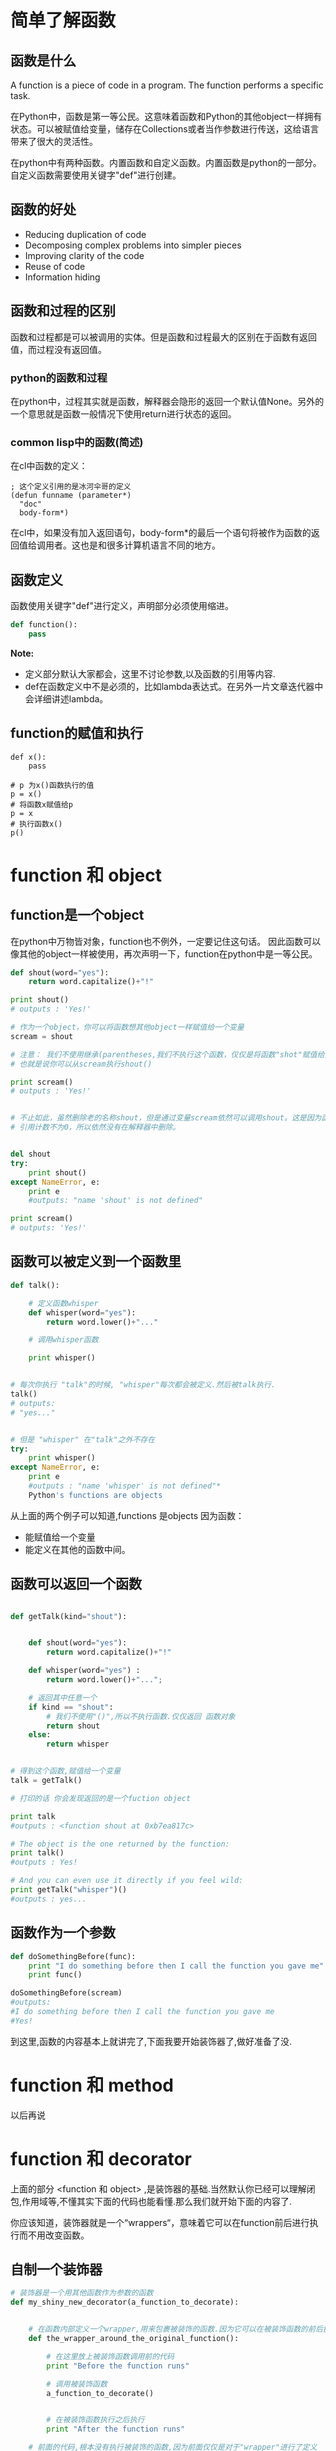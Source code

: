 #+OPTIONS: ^:nil
#+AUTHORS: linuxhui





* 简单了解函数

** 函数是什么
A function is a piece of code in a program. The function performs a specific task.

在Python中，函数是第一等公民。这意味着函数和Python的其他object一样拥有状态。可以被赋值给变量，储存在Collections或者当作参数进行传送，这给语言带来了很大的灵活性。

在python中有两种函数。内置函数和自定义函数。内置函数是python的一部分。自定义函数需要使用关键字"def"进行创建。

** 函数的好处
+ Reducing duplication of code
+ Decomposing complex problems into simpler pieces
+ Improving clarity of the code
+ Reuse of code
+ Information hiding

** 函数和过程的区别
函数和过程都是可以被调用的实体。但是函数和过程最大的区别在于函数有返回值，而过程没有返回值。

*** python的函数和过程
在python中，过程其实就是函数，解释器会隐形的返回一个默认值None。另外的一个意思就是函数一般情况下使用return进行状态的返回。

*** common lisp中的函数(简述)
在cl中函数的定义：
#+BEGIN_SRC elisp
  ; 这个定义引用的是冰河伞哥的定义
  (defun funname (parameter*)
    "doc"
    body-form*)
#+END_SRC


在cl中，如果没有加入返回语句，body-form*的最后一个语句将被作为函数的返回值给调用者。这也是和很多计算机语言不同的地方。

** 函数定义
函数使用关键字"def"进行定义，声明部分必须使用缩进。
#+BEGIN_SRC python
  def function():
      pass
#+END_SRC

*Note:* 
+ 定义部分默认大家都会，这里不讨论参数,以及函数的引用等内容.
+ def在函数定义中不是必须的，比如lambda表达式。在另外一片文章迭代器中会详细讲述lambda。

** function的赋值和执行
#+BEGIN_EXAMPLE
  def x():
      pass

  # p 为x()函数执行的值
  p = x()
  # 将函数x赋值给p
  p = x
  # 执行函数x()
  p()
#+END_EXAMPLE

* function 和 object

** function是一个object
在python中万物皆对象，function也不例外，一定要记住这句话。 因此函数可以像其他的object一样被使用，再次声明一下，function在python中是一等公民。
#+BEGIN_SRC python
  def shout(word="yes"):
      return word.capitalize()+"!"

  print shout()
  # outputs : 'Yes!'

  # 作为一个object，你可以将函数想其他object一样赋值给一个变量
  scream = shout

  # 注意： 我们不使用继承(parentheses,我们不执行这个函数，仅仅是将函数"shot"赋值给变量”scream“。
  # 也就是说你可以从scream执行shout()

  print scream()
  # outputs : 'Yes!'


  # 不止如此，虽然删除老的名称shout，但是通过变量scream依然可以调用shout。这是因为函数shout的
  # 引用计数不为0，所以依然没有在解释器中删除。


  del shout
  try:
      print shout()
  except NameError, e:
      print e
      #outputs: "name 'shout' is not defined"

  print scream()
  # outputs: 'Yes!'
#+END_SRC

** 函数可以被定义到一个函数里
#+BEGIN_SRC python 
  def talk():

      # 定义函数whisper
      def whisper(word="yes"):
          return word.lower()+"..."

      # 调用whisper函数

      print whisper()


  # 每次你执行 "talk"的时候, "whisper"每次都会被定义.然后被talk执行.
  talk()
  # outputs: 
  # "yes..."


  # 但是 "whisper" 在"talk"之外不存在
  try:
      print whisper()
  except NameError, e:
      print e
      #outputs : "name 'whisper' is not defined"*
      Python's functions are objects
#+END_SRC

从上面的两个例子可以知道,functions 是objects 因为函数：
 + 能赋值给一个变量
 + 能定义在其他的函数中间。

** 函数可以返回一个函数

#+BEGIN_SRC python

  def getTalk(kind="shout"):


      def shout(word="yes"):
          return word.capitalize()+"!"

      def whisper(word="yes") :
          return word.lower()+"...";

      # 返回其中任意一个
      if kind == "shout":
          # 我们不使用"()",所以不执行函数.仅仅返回 函数对象
          return shout  
      else:
          return whisper

 
  # 得到这个函数,赋值给一个变量
  talk = getTalk()      

  # 打印的话 你会发现返回的是一个fuction object 
  
  print talk
  #outputs : <function shout at 0xb7ea817c>

  # The object is the one returned by the function:
  print talk()
  #outputs : Yes!

  # And you can even use it directly if you feel wild:
  print getTalk("whisper")()
  #outputs : yes...
#+END_SRC

** 函数作为一个参数

#+BEGIN_SRC python
  def doSomethingBefore(func): 
      print "I do something before then I call the function you gave me"
      print func()

  doSomethingBefore(scream)
  #outputs: 
  #I do something before then I call the function you gave me
  #Yes!
#+END_SRC


到这里,函数的内容基本上就讲完了,下面我要开始装饰器了,做好准备了没.



*  function 和 method
以后再说
*  function 和 decorator
上面的部分 <function 和 object> ,是装饰器的基础.当然默认你已经可以理解闭包,作用域等,不懂其实下面的代码也能看懂.那么我们就开始下面的内容了.


你应该知道，装饰器就是一个“wrappers“，意味着它可以在function前后进行执行而不用改变函数。

** 自制一个装饰器
#+BEGIN_SRC python 
  # 装饰器是一个用其他函数作为参数的函数
  def my_shiny_new_decorator(a_function_to_decorate):


      # 在函数内部定义一个wrapper,用来包裹被装饰的函数.因为它可以在被装饰函数的前后执行
      def the_wrapper_around_the_original_function():

          # 在这里放上被装饰函数调用前的代码
          print "Before the function runs"

          # 调用被装饰函数
          a_function_to_decorate()


          # 在被装饰函数执行之后执行
          print "After the function runs"

      # 前面的代码,根本没有执行被装饰的函数,因为前面仅仅是对于"wrapper"进行了定义
      return the_wrapper_around_the_original_function

  # 定义一个你以后不会更改的函数
  def a_stand_alone_function():
      print "I am a stand alone function, don't you dare modify me"

  a_stand_alone_function() 
  #outputs: I am a stand alone function, don't you dare modify me

  # Well, 你可以装饰这个函数来扩展它的作用. 通过传递它给装饰器, 装饰器将会动态的添加代码并且返回一个你想使用的函数.

  a_stand_alone_function_decorated = my_shiny_new_decorator(a_stand_alone_function)
  a_stand_alone_function_decorated()
  #outputs:
  #Before the function runs
  #I am a stand alone function, don't you dare modify me
  #After the function runs
#+END_SRC


如果你想每一次你调用  a_stand_alone_function, a_stand_alone_function_decorated 也被调用. 这也非常简单,只要将 a_stand_alone_function 用
my_shiny_new_decorator 进行重写就可以了


#+BEGIN_EXAMPLE
  a_stand_alone_function = my_shiny_new_decorator(a_stand_alone_function)
  a_stand_alone_function()
  #outputs:
  #Before the function runs
  #I am a stand alone function, don't you dare modify me
  #After the function runs

  # And guess what? That’s EXACTLY what decorators do!
#+END_EXAMPLE

** 解开Decorators的神秘面纱

紧接上面的例子,我们可以使用更加简介的decorator格式 :

#+BEGIN_SRC python 
  @my_shiny_new_decorator
  def another_stand_alone_function():
      print "Leave me alone"

  another_stand_alone_function()  
  #outputs:  
  #Before the function runs
  #Leave me alone
  #After the function runs
#+END_SRC

是不是很简单,@decorator 是其实就是下面的简写:

#+BEGIN_SRC python
  another_stand_alone_function = my_shiny_new_decorator(another_stand_alone_function)
#+END_SRC

Decorators 是 [[http://en.wikipedia.org/wiki/Decorator_pattern][decorator design pattern]] 的一种很 pyhonic的写法.在python中有很多经典的设计来简化程序开发(例如:迭代器)

当然了你可以累计使用多个迭代器
#+BEGIN_SRC python 
  def bread(func):
      def wrapper():
          print "</''''''\>"
          func()
          print "<\______/>"
      return wrapper

  def ingredients(func):
      def wrapper():
          print "#tomatoes#"
          func()
          print "~salad~"
      return wrapper
p
  def sandwich(food="--ham--"):
      print food

  sandwich()
  #outputs: --ham--
  sandwich = bread(ingredients(sandwich))
  sandwich()
  #outputs:
  #</''''''\>
  # #tomatoes#
  # --ham--
  # ~salad~
  #<\______/>
#+END_SRC

换做使用python的decorator 语法
#+BEGIN_SRC python
  @bread
  @ingredients
  def sandwich(food="--ham--"):
      print food

  sandwich()
  #outputs:
  #</''''''\>
  # #tomatoes#
  # --ham--
  # ~salad~
  #<\______/>
#+END_SRC

在使用迭代器的时候,你设置的装饰器的顺序也是非常的 *重要*:
#+BEGIN_SRC python
  @ingredients
  @bread
  def strange_sandwich(food="--ham--"):
      print food

  strange_sandwich()
  #outputs:
  ##tomatoes#
  #</''''''\>
  # --ham--
  #<\______/>
  # ~salad~
#+END_SRC

* 装饰器进阶

传递参数到被装饰的函数(decorated function)

#+BEGIN_SRC python 

  # 下面的这个可不是黑科技,<surface book才是> ,它只是让 wrapper 传递了函数的参数

  def a_decorator_passing_arguments(function_to_decorate):
      def a_wrapper_accepting_arguments(arg1, arg2):
          print "I got args! Look:", arg1, arg2
          function_to_decorate(arg1, arg2)
      return a_wrapper_accepting_arguments


  # 当你调用被装饰的函数,实质是你当你调用wrapper时,wrapper可以传递它的参数给被调用的函数.
  @a_decorator_passing_arguments
  def print_full_name(first_name, last_name):
      print "My name is", first_name, last_name

  print_full_name("Peter", "Venkman")
  # outputs:
  #I got args! Look: Peter Venkman
  #My name is Peter Venkman
#+END_SRC

** 装饰方法
python中一个很有趣的是事情:方法(methods) 和 function 是相同的. 唯一不同的是方法(methods)期望他们的第一个参数是当前对象自身(self)

这意味着你可以使用相同的方法为一个方法(methods)建立一个装饰器.记得将self写入条件(consideration)中

#+BEGIN_SRC python
  def method_friendly_decorator(method_to_decorate):
      def wrapper(self, lie):
          lie = lie - 3 # very friendly, decrease age even more :-)
          return method_to_decorate(self, lie)
      return wrapper


  class Lucy(object):

      def __init__(self):
          self.age = 32

      @method_friendly_decorator
      def sayYourAge(self, lie):
          print "I am %s, what did you think?" % (self.age + lie)

  l = Lucy()
  l.sayYourAge(-3)
  #outputs: I am 26, what did you think?
#+END_SRC

如果你想制作一个常规目的的decorator,一个你想应用到任意的function或者方法(methods),不用关心参数. 那么使用 *args, **kwargs:
#+BEGIN_SRC python 
  def a_decorator_passing_arbitrary_arguments(function_to_decorate):
      # The wrapper accepts any arguments
      def a_wrapper_accepting_arbitrary_arguments(*args, **kwargs):
          print "Do I have args?:"
          print args
          print kwargs
          # Then you unpack the arguments, here *args, **kwargs
          # If you are not familiar with unpacking, check:
          # http://www.saltycrane.com/blog/2008/01/how-to-use-args-and-kwargs-in-python/
          function_to_decorate(*args, **kwargs)
      return a_wrapper_accepting_arbitrary_arguments

  @a_decorator_passing_arbitrary_arguments
  def function_with_no_argument():
      print "Python is cool, no argument here."

  function_with_no_argument()
  #outputs
  #Do I have args?:
  #()
  #{}
  #Python is cool, no argument here.

  @a_decorator_passing_arbitrary_arguments
  def function_with_arguments(a, b, c):
      print a, b, c

  function_with_arguments(1,2,3)
  #outputs
  #Do I have args?:
  #(1, 2, 3)
  #{}
  #1 2 3 

  @a_decorator_passing_arbitrary_arguments
  def function_with_named_arguments(a, b, c, platypus="Why not ?"):
      print "Do %s, %s and %s like platypus? %s" %\
      (a, b, c, platypus)

  function_with_named_arguments("Bill", "Linus", "Steve", platypus="Indeed!")
  #outputs
  #Do I have args ? :
  #('Bill', 'Linus', 'Steve')
  #{'platypus': 'Indeed!'}
  #Do Bill, Linus and Steve like platypus? Indeed!

  class Mary(object):

      def __init__(self):
          self.age = 31

      @a_decorator_passing_arbitrary_arguments
      def sayYourAge(self, lie=-3): # You can now add a default value
          print "I am %s, what did you think ?" % (self.age + lie)

  m = Mary()
  m.sayYourAge()
  #outputs
  # Do I have args?:
  #(<__main__.Mary object at 0xb7d303ac>,)
  #{}
  #I am 28, what did you think?
#+END_SRC

** 传递参数到decorator
现在你也许会问怎么传递参数给装饰器自身?

这也许有点饶.自从一个装饰器必须接受一个函数作为一个参数.因此,你 *不能* 直接传递 被装饰函数  的参数给 decorator

在解决问题之前,请看以下的提示:
#+BEGIN_SRC python
  # 装饰器是一个普通函数
  # 下面写的这个是返回的"wrapper" 这个function object, 骚年看清楚,看清楚,看清楚....
  def my_decorator(func):
      print "I am an ordinary function"
      def wrapper():
          print "I am function returned by the decorator"
          func()
      return wrapper

  # Therefore, you can call it without any "@"
  # 因此,不使用@ 你可以调用它

  def lazy_function():
      print "zzzzzzzz"

  decorated_function = my_decorator(lazy_function)
  #outputs: I am an ordinary function

  print decorated_funtion
  #outputs:<function wrapper at 0x7f75097b9758>


  # 它打印 "I am an ordinary function", 
  # 虽然调用了my_decorator() ,但是返回的是 fucntion object"wrapper"

  @my_decorator
  def lazy_function():
      print "zzzzzzzz"

  #outputs: I am an ordinary function
#+END_SRC



上面的例子就好像 "my_decorator" 被调用了,所以当你使用 @my_decorator 这个装饰器.
你是告诉python调用带有@my_decorator标志的函数.
This is important! The label you give can point directly to the decorator—or not.
这是非常重要的. 你给的这个标志是直接指向这个 decorator 或者没有.(翻译的真烂,自己看上面的英文吧)

Let’s get evil. (吾心本恶....)
#+BEGIN_SRC python 
  def decorator_maker():

      print "I make decorators! I am executed only once: "+\
            "when you make me create a decorator."

      def my_decorator(func):

          print "I am a decorator! I am executed only when you decorate a function."

          def wrapped():
              print ("I am the wrapper around the decorated function. "
                    "I am called when you call the decorated function. "
                    "As the wrapper, I return the RESULT of the decorated function.")
              return func()

          print "As the decorator, I return the wrapped function."

          return wrapped

      print "As a decorator maker, I return a decorator"
      return my_decorator

  # Let’s create a decorator. It’s just a new function after all.
  # 我们创建了一个 decorator , 它只是新的函数
  new_decorator = decorator_maker()       
  #outputs:
  #I make decorators! I am executed only once: when you make me create a decorator.
  #As a decorator maker, I return a decorator

  # Then we decorate the function
  # 我们继续创建一个迭代的函数

  def decorated_function():
      print "I am the decorated function."

  decorated_function = new_decorator(decorated_function)
  #outputs:
  #I am a decorator! I am executed only when you decorate a function.
  #As the decorator, I return the wrapped function

  # 这个函数是 调用wrapped()的结果.也就是上层my_decorator参数中的func,实例中是 decorated_function()
  decorated_function()
  #outputs:
  #I am the wrapper around the decorated function. I am called when you call the decorated function.
  #As the wrapper, I return the RESULT of the decorated function.
  #I am the decorated function.
#+END_SRC

不要觉得惊讶.让我们继续.

让我们先忽略中间中间的变量(这里指的上面例子那些讨厌的变量复制)来实现相同的事情.

#+BEGIN_SRC python
  def decorated_function():
      print "I am the decorated function."


  decorated_function = decorator_maker()(decorated_function)
  #outputs:
  #I make decorators! I am executed only once: when you make me create a decorator.
  #As a decorator maker, I return a decorator
  #I am a decorator! I am executed only when you decorate a function.
  #As the decorator, I return the wrapped function.

  # Finally:
  decorated_function()    
  #outputs:
  #I am the wrapper around the decorated function. I am called when you call the decorated function.
  #As the wrapper, I return the RESULT of the decorated function.
  #I am the decorated function.
#+END_SRC

我们继续精简:

#+BEGIN_SRC python
  @decorator_maker()
  def decorated_function():
      print "I am the decorated function."
  #outputs:
  #I make decorators! I am executed only once: when you make me create a decorator.
  #As a decorator maker, I return a decorator
  #I am a decorator! I am executed only when you decorate a function.
  #As the decorator, I return the wrapped function.

  #Eventually: 
  decorated_function()    
  #outputs:
  #I am the wrapper around the decorated function. I am called when you call the decorated function.
  #As the wrapper, I return the RESULT of the decorated function.
  #I am the decorated function.
#+END_SRC

看到上面例子中的"@"了么? 我们使用"@"这个函数调用语法

回到如何使用带参数的装饰器.如果我们能够动态的使用函数作为装饰器,那么我们就能传递参数到装饰器中.

#+BEGIN_SRC python
  def decorator_maker_with_arguments(decorator_arg1, decorator_arg2):

      print "I make decorators! And I accept arguments:", decorator_arg1, decorator_arg2

      def my_decorator(func):
          # The ability to pass arguments here is a gift from closures.
          # If you are not comfortable with closures, you can assume it’s ok,
          # or read: http://stackoverflow.com/questions/13857/can-you-explain-closures-as-they-relate-to-python
          print "I am the decorator. Somehow you passed me arguments:", decorator_arg1, decorator_arg2

          # Don't confuse decorator arguments and function arguments!
          def wrapped(function_arg1, function_arg2) :
              print ("I am the wrapper around the decorated function.\n"
                    "I can access all the variables\n"
                    "\t- from the decorator: {0} {1}\n"
                    "\t- from the function call: {2} {3}\n"
                    "Then I can pass them to the decorated function"
                    .format(decorator_arg1, decorator_arg2,
                            function_arg1, function_arg2))
              return func(function_arg1, function_arg2)

          return wrapped

      return my_decorator

  @decorator_maker_with_arguments("Leonard", "Sheldon")
  def decorated_function_with_arguments(function_arg1, function_arg2):
      print ("I am the decorated function and only knows about my arguments: {0}"
             " {1}".format(function_arg1, function_arg2))

  decorated_function_with_arguments("Rajesh", "Howard")
  #outputs:
  #I make decorators! And I accept arguments: Leonard Sheldon
  #I am the decorator. Somehow you passed me arguments: Leonard Sheldon
  #I am the wrapper around the decorated function. 

#+END_SRC

上面实现了带参数的装饰器,另外: 参数也也可以是一个变量

#+BEGIN_SRC python
  c1 = "Penny"
  c2 = "Leslie"

  @decorator_maker_with_arguments("Leonard", c1)
  def decorated_function_with_arguments(function_arg1, function_arg2):
      print ("I am the decorated function and only knows about my arguments:"
             " {0} {1}".format(function_arg1, function_arg2))

  decorated_function_with_arguments(c2, "Howard")
  #outputs:
  #I make decorators! And I accept arguments: Leonard Penny
  #I am the decorator. Somehow you passed me arguments: Leonard Penny
  #I am the wrapper around the decorated function. 
  #I can access all the variables 
  #   - from the decorator: Leonard Penny 
  #   - from the function call: Leslie Howard 
  #Then I can pass them to the decorated function
  #I am the decorated function and only knows about my arguments: Leslie Howard
#+END_SRC

看了上面什么感觉, 你能够传递传递参数给装饰器就像使用了魔法的函数一样(magic function).如果你原因, 你可以使用*args, **kwargs作为参数.
但是你要记住装饰器只能被调用一次.在python 引入(import)这个脚本文件之后,你就不能动态的设置参数了.当你执行"import x"的时候,函数已经被装饰了.你就不能修改任何事情了

** 练习: 装饰一个装饰器
作为练习.我们要写一个能让任何装饰器接收任何参数的代码.为了接受参数,我们另外创建一个函数作为装饰器来实现这段代码.

好好想想,其实并不是很难.
#+BEGIN_SRC python

  def decorator_with_args(decorator_to_enhance):
      """ 
      This function is supposed to be used as a decorator.
      It must decorate an other function, that is intended to be used as a decorator.
      Take a cup of coffee.
      It will allow any decorator to accept an arbitrary number of arguments,
      saving you the headache to remember how to do that every time.
      """

      # We use the same trick we did to pass arguments
      def decorator_maker(*args, **kwargs):

          # We create on the fly a decorator that accepts only a function
          # but keeps the passed arguments from the maker.
          def decorator_wrapper(func):

              # We return the result of the original decorator, which, after all, 
              # IS JUST AN ORDINARY FUNCTION (which returns a function).
              # Only pitfall: the decorator must have this specific signature or it won't work:
              return decorator_to_enhance(func, *args, **kwargs)

          return decorator_wrapper

      return decorator_maker
#+END_SRC

接下来
#+BEGIN_SRC python
  # You create the function you will use as a decorator. And stick a decorator on it :-)
  # Don't forget, the signature is "decorator(func, *args, **kwargs)"
  @decorator_with_args 
  def decorated_decorator(func, *args, **kwargs): 
      def wrapper(function_arg1, function_arg2):
          print "Decorated with", args, kwargs
          return func(function_arg1, function_arg2)
      return wrapper

  # Then you decorate the functions you wish with your brand new decorated decorator.

  @decorated_decorator(42, 404, 1024)
  def decorated_function(function_arg1, function_arg2):
      print "Hello", function_arg1, function_arg2

  decorated_function("Universe and", "everything")
  #outputs:
  #Decorated with (42, 404, 1024) {}
  #Hello Universe and everything

  # Whoooot!
#+END_SRC

I know, the last time you had this feeling, it was after listening a guy saying: "before understanding recursion, you must first understand recursion". But now, don't you feel good about mastering this?
不知道上面那段话怎么翻译.

** 最好的实践: 装饰器
请锦记下面几点:
+ 迭代器在 Python 2.4 之后被引入,因为你的python环境必须在python2.4之上.
+ 装饰器会降低函数调用,记在心里
+ 函数(这个指的是被装饰的函数)不能单独运行.如果这个函数被装饰了,所有的代码就被装饰了.你不能之运行这个函数而不运行装饰器.
+ 装饰器包裹了函数,使得函数的debug比较困难.(在python2.5之后好了很多,下面的functools.wraps()解决了这点)

 *functools* module 在python2.5中被引入,它内置的 "functools.wraps()"可以复制被装饰函数的name, module, and docstring 到 wrapper中.

(号外: *functools.wraps()也是一个装饰器)

#+BEGIN_SRC python
  # For debugging, the stacktrace prints you the function __name__
  def foo():
      print "foo"

  print foo.__name__
  #outputs: foo

  # With a decorator, it gets messy    
  def bar(func):
      def wrapper():
          print "bar"
          return func()
      return wrapper

  @bar
  def foo():
      print "foo"

  print foo.__name__
  #outputs: wrapper

  # "functools" can help for that

  import functools

  def bar(func):
      # We say that "wrapper", is wrapping "func"
      # and the magic begins
      @functools.wraps(func)
      def wrapper():
          print "bar"
          return func()
      return wrapper

  @bar
  def foo():
      print "foo"

  print foo.__name__
  #outputs: foo
#+END_SRC

** 如何理解装饰器的执行步骤.
#+BEGIN_SRC python 

#+END_SRC

* 装饰器的用处

** 装饰器有什么用
这的确是一个好问题: 我用装饰器做什么?

虽然装饰器看起来很magic,但是有一个例子就会更加的明了,记住:装饰器可以让你的函数有无限的变化.
通过写一个用户类来 扩展一个外部lib或者debugging方式(也许你不想临时的修改)来扩展一个函数行为.

你也可以通过一种更DRY的方式来扩展函数.例如:
#+BEGIN_SRC python
  def benchmark(func):
      """
      A decorator that prints the time a function takes
      to execute.
      """
      import time
      def wrapper(*args, **kwargs):
          t = time.clock()
          res = func(*args, **kwargs)
          print func.__name__, time.clock()-t
          return res
      return wrapper


  def logging(func):
      """
      A decorator that logs the activity of the script.
      (it actually just prints it, but it could be logging!)
      """
      def wrapper(*args, **kwargs):
          res = func(*args, **kwargs)
          print func.__name__, args, kwargs
          return res
      return wrapper


  def counter(func):
      """
      A decorator that counts and prints the number of times a function has been executed
      """
      def wrapper(*args, **kwargs):
          wrapper.count = wrapper.count + 1
          res = func(*args, **kwargs)
          print "{0} has been used: {1}x".format(func.__name__, wrapper.count)
          return res
      wrapper.count = 0
      return wrapper

  @counter
  @benchmark
  @logging
  def reverse_string(string):
      return str(reversed(string))

  print reverse_string("Able was I ere I saw Elba")
  print reverse_string("A man, a plan, a canoe, pasta, heros, rajahs, a coloratura, maps, snipe, percale, macaroni, a gag, a banana bag, a tan, a tag, a banana bag again (or a camel), a crepe, pins, Spam, a rut, a Rolo, cash, a jar, sore hats, a peon, a canal: Panama!")

  #outputs:
  #reverse_string ('Able was I ere I saw Elba',) {}
  #wrapper 0.0
  #wrapper has been used: 1x 
  #ablE was I ere I saw elbA
  #reverse_string ('A man, a plan, a canoe, pasta, heros, rajahs, a coloratura, maps, snipe, percale, macaroni, a gag, a banana bag, a tan, a tag, a banana bag again (or a camel), a crepe, pins, Spam, a rut, a Rolo, cash, a jar, sore hats, a peon, a canal: Panama!',) {}
  #wrapper 0.0
  #wrapper has been used: 2x
  #!amanaP :lanac a ,noep a ,stah eros ,raj a ,hsac ,oloR a ,tur a ,mapS ,snip ,eperc a ,)lemac a ro( niaga gab ananab a ,gat a ,nat a ,gab ananab a ,gag a ,inoracam ,elacrep ,epins ,spam ,arutaroloc a ,shajar ,soreh ,atsap ,eonac a ,nalp a ,nam A
#+END_SRC

最大的好处应该你不用重写就可以使用他们到其他的函数.DRY.........
#+BEGIN_SRC python
  @counter
  @benchmark
  @logging
  def get_random_futurama_quote():
      from urllib import urlopen
      result = urlopen("http://subfusion.net/cgi-bin/quote.pl?quote=futurama").read()
      try:
          value = result.split("<br><b><hr><br>")[1].split("<br><br><hr>")[0]
          return value.strip()
      except:
          return "No, I'm ... doesn't!"


  print get_random_futurama_quote()
  print get_random_futurama_quote()

  #outputs:
  #get_random_futurama_quote () {}
  #wrapper 0.02
  #wrapper has been used: 1x
  #The laws of science be a harsh mistress.
  #get_random_futurama_quote () {}
  #wrapper 0.01
  #wrapper has been used: 2x
  #Curse you, merciful Poseidon!

#+END_SRC

一些用处:
+ 在python 内部提供了几个装饰器: @property,staticmethod,
+ Django 使用装饰器管理views权限
+ Twisted 用来实现内部的异步函数调用

** python的内置装饰器
内置的装饰器有三个:staticmethod,classmethod,property

*** staticmethod
staticmethod 是类静态方法，其跟成员方法的区别是没有 self 指针，并且可以在类不进行实例化的情况下调用，下面是一个实例，对比静态方法和成员方法

#+BEGIN_SRC python
  class Foo(object):  

      # 没有写self指针
      @staticmethod  
      def statc_method(msg):  
          print msg  
  
      def member_method(self, msg):  
          print msg  
  
  foo = Foo()  
  foo.member_method('some msg')  
  foo.statc_method('some msg')  
  # 这个Foo是为实例化的class
  Foo.statc_method('some msg')

  #output:    
  #    some msg  
  #    some msg  
  #    some msg  
 
#+END_SRC

*** classmethod
classmethod 与成员方法的区别在于所接收的第一个参数不是 self 类实例的指针，而是当前类的具体类型，下面是一个实例:


#+BEGIN_SRC python
  class Foo(object):  
      @classmethod  
      def class_method(cls):  
          print repr(cls)  
        
      def member_method(self):  
          print repr(self)  
      
  foo = Foo()  
  foo.class_method()  
  foo.member_method()

  # output:
  #     <class '__main__.Foo'>  
  #     <__main__.Foo object at 0x10a611c50>  
#+END_SRC

*** property
property 是属性的意思，即可以通过通过类实例直接访问的信息，下面是具体的例子:

#+BEGIN_SRC python
  class Foo(object):  
      def __init__(self, var):  
          super(Foo, self).__init__()  
          self._var = var  
     
      @property  
      def var(self):  
          return self._var  
     
      @var.setter  
      def var(self, var):  
          self._var = var  

  foo = Foo('var 1')  
  print foo.var  
  foo.var = 'var 2'  
  print foo.var  
  # output
  #     var 1  
  #     var 2  

#+END_SRC
p
** 这不是魔法系列(主要是flask的url解析)
这个有点长,在下个章节一个标题写这个



* 这不是魔法
** 前言
在Flask主页中，第一个例子就是利用了app.route()这个装饰器
#+BEGIN_SRC python
  app = Flask(__name__)
   
  @app.route("/")
  def hello():
      return "Hello World!"
#+END_SRC

** 装饰器
装饰器是一种接受函数，并返回一个新的函数。

当你装饰一个函数的时候，意味着你告诉Python调用的是那个由你的装饰器返回的新函数，而不仅仅是直接返回原函数的执行结果。

#+BEGIN_SRC python
  # This is our decorator
  def simple_decorator(f):
      # This is the new function we're going to return
      # This function will be used in place of our original definition
      def wrapper():
          print "Entering Function"
          f()
          print "Exited Function"
   
      return wrapper
   
  @simple_decorator 
  def hello():
      print "Hello World"
   
  hello()

#+END_SRC 

执行结果：
#+BEGIN_EXAMPLE
  Entering Function
  Hello World
  Exited Function
#+END_EXAMPLE

但是这个装饰器和"app.route()"不同的一点就是这个装饰器不能接受参数，但是"app.route()"却可以。


那么我们怎样才能给我们的装饰器传参数？要实现这个我们只需创建一个“decorator_factory”函数，我们调用这个函数，返回适用于我们函数的装饰器。现在看看如果实现它。

#+BEGIN_SRC python
  def decorator_factory(enter_message, exit_message):
      # We're going to return this decorator
      def simple_decorator(f):
          def wrapper():
              print enter_message
              f()
              print exit_message
   
          return wrapper
   
      return simple_decorator
   
  @decorator_factory("Start", "End")
  def hello():
      print "Hello World"
   
  hello()
#+END_SRC

输出结果：
#+BEGIN_EXAMPLE
  Start
  Hello World
  End
#+END_EXAMPLE

** 将 app 放进app.route
现在我们掌握了装饰器怎样工作的全部前置知识 ，可以重新实现Flask API的这个部分了，那么把我们的目光转移到“app”在我们Flask应用中的重要地位上面来。


在开始解释Flask对象里面发生了什么之前，我们先创建我们自己的Python类NotFlask。

#+BEGIN_SRC python
  class NotFlask():
      pass
   
  app = NotFlask()
#+END_SRC

这不是个很有趣的类，不过有一样值得注意，就是这个类的方法也可以被用作装饰器，所以让我们把这个类写得更有趣一点，加一个称作 route的方法，它是一个简单的装饰器工厂。

#+BEGIN_SRC python
  class NotFlask():
      def route(self, route_str):
          def decorator(f):
              return f
   
          return decorator
   
  app = NotFlask()
   
  @app.route("/")
  def hello():
      return "Hello World!"
#+END_SRC

这个装饰器和我们之前创建的那些最大的不同，在于我们不想修改被我们装饰的函数的行为，我们只是想获得它的引用。

所以，最后一步是我们打算去利用一个特性，就是用装饰器函数的副产品去保存一个提供给我们的路径之间的链接，装饰器函数应该与它关联起来。

为了实现这个，我们给我们的NotFlask对象加一个“routes”字典，当我们的“decorator”函数被调用，路径将被插入新字典中函数对应的位置。

#+BEGIN_SRC python
  class NotFlask():
      def __init__(self):
          self.routes = {}
   
      def route(self, route_str):
          def decorator(f):
              self.routes[route_str] = f
              return f
   
          return decorator
   
  app = NotFlask()
   
  @app.route("/")
  def hello():
      return "Hello World!"
#+END_SRC


现在我们就要完成了！可如果没法访问内部的视图函数，保存路径的字典又有什么用？让我们加入一个方法serve(path)，当给定的路径存在时运行一个函数并给们我结果，当路径尚未注册时则抛出一个异常。

#+BEGIN_SRC python
  class NotFlask():
      def __init__(self):
          self.routes = {}
   
      def route(self, route_str):
          def decorator(f):
              self.routes[route_str] = f
              return f
   
          return decorator
   
      def serve(self, path):
          view_function = self.routes.get(path)
          if view_function:
              return view_function()
          else:
              raise ValueError('Route "{}"" has not been registered'.format(path))
   
  app = NotFlask()
   
  @app.route("/")
  def hello():
      return "Hello World!"
#+END_SRC

在这个系列我们只关注重现那些热门库提供的友好API，所以钩挂“serve”方法实现一个HTTP服务器其实有一点超出本文的范围，当然结果是确定的，运行下述片段：

#+BEGIN_EXAMPLE
  app = NotFlask()
   
  @app.route("/")
  def hello():
      return "Hello World!"
   
  print app.serve("/")
#+END_EXAMPLE

我们会看到：
#+BEGIN_EXAMPLE
  Hello World!
#+END_EXAMPLE


我们已经完成了一个的Flask网页上第一个例子的非常简单的重现，让我们写一些快速测试检测我们简单重现的Flask的“@app.route()”是否正确。
#+BEGIN_SRC python
  class TestNotFlask(unittest.TestCase):
      def setUp(self):
          self.app = NotFlask()
   
      def test_valid_route(self):
          @self.app.route('/')
          def index():
              return 'Hello World'
   
          self.assertEqual(self.app.serve('/'), 'Hello World')
   
      def test_invalid_route(self):
          with self.assertRaises(ValueError):
              self.app.serve('/invalid')
#+END_SRC

** 以正则的形式表达我们的路径
现在我们将允许我们的URL动态变化，我们不再能够将用先前使用“@app.route()”注册的路径直接与路径实例比较。

我们将用什么替代？我们需要用上正则表达式，这样我们就可以将路径作为一种模式进行匹配，而不和一条固定的字符串比较了。

那么，我们的第一步是将我们的路径转化成正则表达式模式，这样我们就能在输入路径实例时进行匹配。我们也将使用这个正则表达式提取我们感兴趣的变量。

那么，匹配路径”/hello/”的正则表达式该长啥样呢？

嗯一个简单的正则表达式譬如“^/hello/(.+)$”将是个好的开始，让我们一起看看它和代码是怎么一起工作的：

#+BEGIN_EXAMPLE
  import re
   
  route_regex = re.compile(r"^/hello/(.+)$")
  match = route_regex.match("/hello/ains")
   
  print match.groups()
#+END_EXAMPLE

将会输出：
#+BEGIN_EXAMPLE
  ('ains',)
#+END_EXAMPLE

不错，不过，理想情况是我们想要维护我们已经匹配上的第一组链接，并且从路径“/hello/”识别出“username”。

** 命名捕获组
幸运的是，正则表达式也支持命名捕获组，允许我们给匹配组分配一个名字，我们能在读取我们的匹配之后找回它。

我们可以使用下述符号，给出第一个例子识别“username”的捕获组。

#+BEGIN_SRC python
  /hello/(<?P<username>.+)"
#+END_SRC

然后我们可以对我们的正则表达式使用groupdict()方法，将所有捕获组当作一个字典，组的名字对应匹配上的值。

那么我们给出下述代码：

#+BEGIN_SRC python
  route_regex = re.compile(r'^/hello/(?P<username>.+)$')
  match = route_regex.match("/hello/ains")
   
  print match.groupdict()
#+END_SRC

将为我们输出一下字典：
#+BEGIN_EXAMPLE
  {'username': 'ains'}
#+END_EXAMPLE

现在，有了我们所需要的正则表达式的格式，以及如何使用它们去匹配输入的URLs的知识，最后剩下的是写一个方法，将我们声明的路径转换成它们等价的正则表达式模式。

要做这个我们将使用另一个正则表达式（接下来将全是正则表达式），为了让我们路径中的变量转换成正则表示式模式，那这里作为示范我们将将“”转换成“(?P.+)”。

听起来太简单了！我们将可以只用一行新代码实现它。

#+BEGIN_SRC python
  def build_route_pattern(route):
      route_regex = re.sub(r'(<\w+>)', r'(?P\1.+)', route)
      return re.compile("^{}$".format(route_regex))
   
  print build_route_pattern('/hello/<username>')
#+END_SRC

这里我们用一个正则表达式代表所有出现的模式（一个包含在尖括号中的字符串），与它的正则表达式命名组等价。

re.sub的第一个参数 我们将我们的模式放进括号，目的是把它分配到第一个匹配组。在我们的第二个参数，我们可以使用第一匹配组的内容，方法是写1（2将是第二匹配组的内容，以此类推…….）

那么最后，输入模式

#+BEGIN_SRC python
  /hello/<username>
#+END_SRC

将给我们正则表达式：
#+BEGIN_SRC python
  ^/hello/(?P<username>.+)$
#+END_SRC

** 推陈出新
让我们扫一眼上次我们写的简单NotFlask类。
#+BEGIN_SRC python
  class NotFlask():
      def __init__(self):
          self.routes = {}
   
      def route(self, route_str):
          def decorator(f):
              self.routes[route_str] = f
              return f
   
          return decorator
   
      def serve(self, path):
          view_function = self.routes.get(path)
          if view_function:
              return view_function()
          else:
              raise ValueError('Route "{}"" has not been registered'.format(path))
   
  app = NotFlask()
   
  @app.route("/")
  def hello():
      return "Hello World!"
#+END_SRC

现在我们有一个新的改进方法用来匹配输入的路径，我们打算移除我们上一个版本实现时用到的原生字典。

让我们从改造我们的函数着手，以便于添加路径，这样我们就可以用(pattern, view_function)对列表代替字典保存我们的路径。

这意味着当一个程序员使用@app.route()装饰一个函数，我们将要尝试将他们的路径编译变成一个正则表达式，然后存储它，属于一个在我们新的路径列表里的装饰函数。

让我们看看实现代码：

#+BEGIN_SRC python
  class NotFlask():
      def __init__(self):
          self.routes = []
   
      # Here's our build_route_pattern we made earlier
      @staticmethod
      def build_route_pattern(route):
          route_regex = re.sub(r'(<\w+>)', r'(?P\1.+)', route)
          return re.compile("^{}$".format(route_regex))
   
      def route(self, route_str):
          def decorator(f):
              # Instead of inserting into a dictionary,
              # We'll append the tuple to our route list
              route_pattern = self.build_route_pattern(route_str)
              self.routes.append((route_pattern, f))
   
              return f
   
          return decorator
#+END_SRC

我们也打算需要一个get_route_match方法，给它一个路径实例，将会尝试并找到一个匹配的view_function，或者返回None如果一个也找不到的话。

然而，如果找了到匹配的话，除了view_function之外，我们还需要返回一个东西，那就是我们包含之前捕获匹配组的字典，我们需要它来为视图函数传递正确的参数。

好了我们的get_route_match大概就长这样：

#+BEGIN_EXAMPLE
  def get_route_match(path):
      for route_pattern, view_function in self.routes:
          m = route_pattern.match(path)
          if m:
             return m.groupdict(), view_function
   
      return None
#+END_EXAMPLE

现在我们快要完成了，最后一步将是找出调用view_function的方法，使用来自正则表达式匹配组字典的正确参数。

调用一个函数的若干种方法

让我们回顾一下不同的方法调用一个python的函数。

比如像这样：

#+BEGIN_SRC python
  def hello_user(username):
      return "Hello {}!".format(username)
#+END_SRC

最简单的（也许正是你所熟知的）办法是使用正则参数，在这里参数的顺序匹配我们定义的那些函数的顺序。

#+BEGIN_EXAMPLE
  >>> hello_user("ains")
  Hello ains!
#+END_EXAMPLE

另一种方法调用一个函数是使用关键词参数。关键词参数可以通过任何顺序指定，适合有许多可选参数的函数。
#+BEGIN_EXAMPLE
  >>> hello_user(username="ains")
  Hello ains!
#+END_EXAMPLE


在Python中最后一种调用一个函数的方法是使用关键词参数字典，字典中的关键词对应参数名称。我们告诉Python解包一个字典，并通过使用两个星号“**”来把它当作函数的关键词参数。 下面的代码段与上面的代码段完全一样，现在我们使用字典参数，我们可以在运行时动态创建它。

#+BEGIN_EXAMPLE
>>> kwargs = {"username": "ains"}
>>> hello_user(**kwargs)
Hello ains!
#+END_EXAMPLE

好了，还记得上面的groupdict()方法？就是那个同样的在正则表达式完成匹配后返回{“username”: “ains”}的家伙？那么现在我们了解了kwargs，我们能很容易向我们的view_function传递字典匹配，完成NotFlask!

那么让我们把这些都塞进我们最终的类中。
#+BEGIN_SRC python
  class NotFlask():
      def __init__(self):
          self.routes = []
   
      @staticmethod
      def build_route_pattern(route):
          route_regex = re.sub(r'(<\w+>)', r'(?P\1.+)', route)
          return re.compile("^{}$".format(route_regex))
   
      def route(self, route_str):
          def decorator(f):
              route_pattern = self.build_route_pattern(route_str)
              self.routes.append((route_pattern, f))
   
              return f
   
          return decorator
   
      def get_route_match(self, path):
          for route_pattern, view_function in self.routes:
              m = route_pattern.match(path)
              if m:
                  return m.groupdict(), view_function
   
          return None
   
      def serve(self, path):
          route_match = self.get_route_match(path)
          if route_match:
              kwargs, view_function = route_match
              return view_function(**kwargs)
          else:
              raise ValueError('Route "{}"" has not been registered'.format(path))
#+END_SRC

接下来,就是见证奇迹的时刻，请看下面代码段:

#+BEGIN_SRC python
  app = NotFlask()
   
  @app.route("/hello/<username>")
  def hello_user(username):
      return "Hello {}!".format(username)
   
  print app.serve("/hello/ains")
#+END_SRC

我们将得到输出：
#+BEGIN_EXAMPLE
  Hello ains!
#+END_EXAMPLE

* 建议阅读:  
pep318 关于迭代器的为什么使用@






* 引用文件
目前没有完全使用, 喜欢可以看看

http://zetcode.com/lang/python/functions/

http://stackoverflow.com/questions/739654/how-can-i-make-a-chain-of-function-decorators-in-python/1594484#1594484


http://www.ibm.com/developerworks/linux/library/l-cpdecor/index.html


http://www.cafepy.com/article/python_types_and_objects/

http://blog.csdn.net/mdl13412/article/details/22608283
